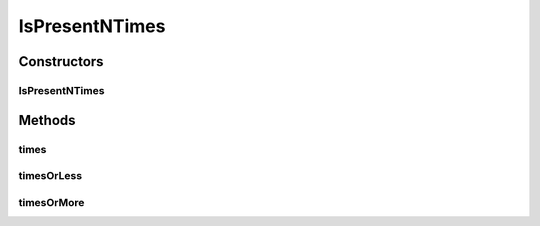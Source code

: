 .. java:import:: com.github.loyada.jdollarx InBrowser

.. java:import:: com.github.loyada.jdollarx Path

.. java:import:: com.github.loyada.jdollarx PathParsers

.. java:import:: com.github.loyada.jdollarx RelationOperator

.. java:import:: com.github.loyada.jdollarx.custommatchers CustomMatchersUtil

.. java:import:: com.github.loyada.jdollarx.custommatchers CustomMatchersUtil.NTimesMatcher

.. java:import:: com.github.loyada.jdollarx.singlebrowser InBrowserSinglton

.. java:import:: org.hamcrest Description

.. java:import:: org.hamcrest Matcher

.. java:import:: org.hamcrest TypeSafeMatcher

.. java:import:: org.openqa.selenium NoSuchElementException

.. java:import:: org.w3c.dom Document

.. java:import:: org.w3c.dom NodeList

.. java:import:: org.xml.sax SAXException

.. java:import:: javax.xml.parsers ParserConfigurationException

.. java:import:: javax.xml.xpath XPathExpressionException

.. java:import:: java.io IOException

.. java:import:: java.util Optional

IsPresentNTimes
===============

.. java:package:: com.github.loyada.jdollarx.singlebrowser.custommatchers
   :noindex:

.. java:type:: public class IsPresentNTimes

   This matcher is optimized for the success use-case. In that case it match for a single element with exact number of elements wanted. In case of failure, it will make another call to get the actual number of elements on the page, in order to provide a detailed error message. So the trade off is: In case of success it's faster, In case of failure it's slower. It makes sense since most of the time we expect success.

Constructors
------------
IsPresentNTimes
^^^^^^^^^^^^^^^

.. java:constructor:: public IsPresentNTimes(int nTimes)
   :outertype: IsPresentNTimes

Methods
-------
times
^^^^^

.. java:method:: public Matcher<Path> times()
   :outertype: IsPresentNTimes

timesOrLess
^^^^^^^^^^^

.. java:method:: public Matcher<Path> timesOrLess()
   :outertype: IsPresentNTimes

timesOrMore
^^^^^^^^^^^

.. java:method:: public Matcher<Path> timesOrMore()
   :outertype: IsPresentNTimes

